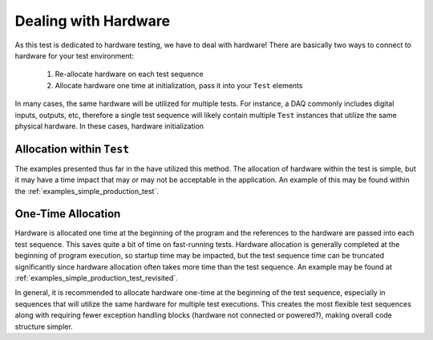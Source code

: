 Dealing with Hardware
---------------------

As this test is dedicated to hardware testing, we have to deal with hardware!  There
are basically two ways to connect to hardware for your test environment:

 1. Re-allocate hardware on each test sequence
 2. Allocate hardware one time at initialization, pass it into your ``Test`` elements

In many cases, the same hardware will be utilized for multiple tests.  For instance,
a DAQ commonly includes digital inputs, outputs, etc, therefore a single test
sequence will likely contain multiple ``Test`` instances that utilize the same physical
hardware.  In these cases, hardware initialization

Allocation within ``Test``
==========================
The examples presented thus far in the  have utilized this method.  The
allocation of hardware within the test is simple, but it may have a time impact
that may or may not be acceptable in the application.  An example of this may be
found within the :ref:`examples_simple_production_test`.


One-Time Allocation
===================

Hardware is allocated one time at the beginning of the program and the references
to the hardware are passed into each test sequence.  This saves quite a bit of
time on fast-running tests.  Hardware allocation is generally completed at the
beginning of program execution, so startup time may be impacted, but the test
sequence time can be truncated significantly since hardware allocation often
takes more time than the test sequence.  An example may be found at
:ref:`examples_simple_production_test_revisited`.

In general, it is recommended to allocate hardware one-time at the beginning
of the test sequence, especially in sequences that will utilize the same
hardware for multiple test executions.  This creates the most flexible
test sequences along with requiring fewer exception handling blocks (hardware
not connected or powered?), making overall code structure simpler.
